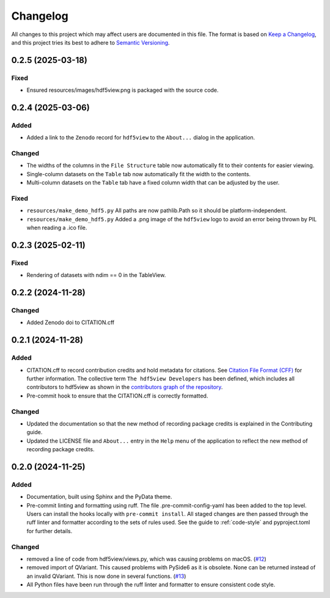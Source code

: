 .. _changelog:

=========
Changelog
=========

All changes to this project which may affect users are documented in this file. The format is based
on `Keep a Changelog <https://keepachangelog.com/en/1.1.0>`__, and this project tries
its best to adhere to `Semantic Versioning <https://semver.org/spec/v2.0.0.html>`__.

..
   Categories are:

   Added
   -----

   Changed
   -------

   Removed
   -------

   Deprecated
   ----------

   Fixed
   -----

0.2.5 (2025-03-18)
==================

Fixed
-----

- Ensured resources/images/hdf5view.png is packaged with the source code.

0.2.4 (2025-03-06)
==================

Added
-----

- Added a link to the ``Zenodo`` record for ``hdf5view`` to the ``About...`` dialog in the application.

Changed
-------

- The widths of the columns in the ``File Structure`` table now automatically fit to their contents for easier viewing.
- Single-column datasets on the ``Table`` tab now automatically fit the width to the contents.
- Multi-column datasets on the ``Table`` tab have a fixed column width that can be adjusted by the user.

Fixed
-----

- ``resources/make_demo_hdf5.py`` All paths are now pathlib.Path so it should be platform-independent.
- ``resources/make_demo_hdf5.py`` Added a .png image of the ``hdf5view`` logo to avoid an error being thrown by PIL when reading a .ico file.

0.2.3 (2025-02-11)
==================

Fixed
-----

- Rendering of datasets with ndim == 0 in the TableView.

0.2.2 (2024-11-28)
==================

Changed
-------

- Added Zenodo doi to CITATION.cff

0.2.1 (2024-11-28)
==================

Added
-----

- CITATION.cff to record contribution credits and hold metadata for citations. See `Citation File Format (CFF) <https://citation-file-format.github.io/>`_ for further information. The collective term ``The hdf5view Developers`` has been defined, which includes all contributors to hdf5view as shown in the 
  `contributors graph of the repository <https://github.com/tgwoodcock/hdf5view/graphs/contributors>`_.
- Pre-commit hook to ensure that the CITATION.cff is correctly formatted.

Changed
-------

- Updated the documentation so that the new method of recording package credits is explained in the Contributing guide.
- Updated the LICENSE file and ``About...`` entry in the ``Help`` menu of the application to reflect the new method of recording package credits.

0.2.0 (2024-11-25)
==================

Added
-----

- Documentation, built using Sphinx and the PyData theme.
- Pre-commit linting and formatting using ruff. The file .pre-commit-config-yaml has been added to the top level. Users can install the hooks locally with ``pre-commit install``. All staged changes are then passed through the ruff linter and formatter according to the sets of rules used. See the guide to :ref:`code-style` and pyproject.toml for further details.

Changed
-------

- removed a line of code from hdf5view/views.py, which was causing problems on macOS. (`#12 <https://github.com/tgwoodcock/hdf5view/issues/12>`_)
- removed import of QVariant. This caused problems with PySide6 as it is obsolete. None can be returned instead of an invalid QVariant. This is now done in several functions. (`#13 <https://github.com/tgwoodcock/hdf5view/issues/13>`_)
- All Python files have been run through the ruff linter and formatter to ensure consistent code style.